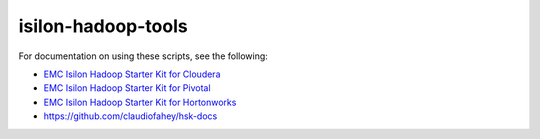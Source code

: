 isilon-hadoop-tools
===================

For documentation on using these scripts, see the following:

-  `EMC Isilon Hadoop Starter Kit for Cloudera <http://hsk-cdh.readthedocs.org/>`_
   
-  `EMC Isilon Hadoop Starter Kit for Pivotal <http://hsk-phd.readthedocs.org/>`_

-  `EMC Isilon Hadoop Starter Kit for Hortonworks <http://hsk-hwx.readthedocs.org/>`_

-  https://github.com/claudiofahey/hsk-docs

